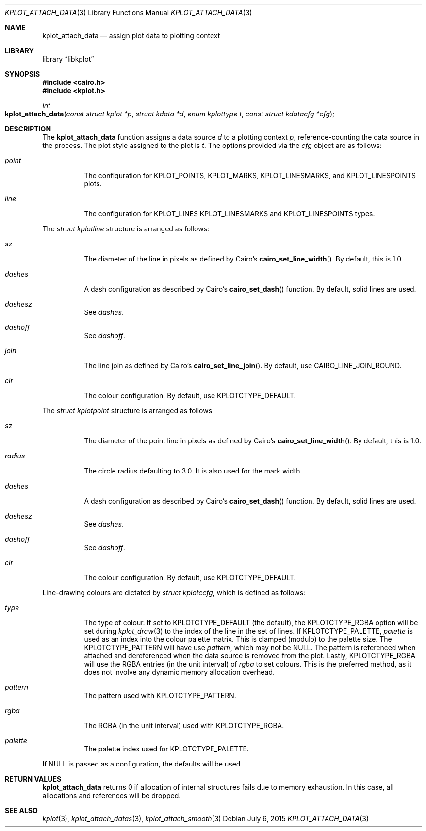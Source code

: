 .Dd $Mdocdate: July 6 2015 $
.Dt KPLOT_ATTACH_DATA 3
.Os
.Sh NAME
.Nm kplot_attach_data
.Nd assign plot data to plotting context
.Sh LIBRARY
.Lb libkplot
.Sh SYNOPSIS
.In cairo.h
.In kplot.h
.Ft int
.Fo kplot_attach_data
.Fa "const struct kplot *p"
.Fa "struct kdata *d"
.Fa "enum kplottype t"
.Fa "const struct kdatacfg *cfg"
.Fc
.Sh DESCRIPTION
The
.Nm
function assigns a data source
.Fa d
to a plotting context
.Fa p ,
reference-counting the data source in the process.
The plot style assigned to the plot is
.Fa t .
The options provided via the
.Fa cfg
object are as follows:
.Bl -tag -width Ds
.It Va point
The configuration for
.Dv KPLOT_POINTS ,
.Dv KPLOT_MARKS ,
.Dv KPLOT_LINESMARKS ,
and
.Dv KPLOT_LINESPOINTS
plots.
.It Va line
The configuration for
.Dv KPLOT_LINES
.Dv KPLOT_LINESMARKS
and
.Dv KPLOT_LINESPOINTS
types.
.El
.Pp
The
.Vt "struct kplotline"
structure is arranged as follows:
.Bl -tag -width Ds
.It Va sz
The diameter of the line in pixels as defined by Cairo's
.Fn cairo_set_line_width .
By default, this is 1.0.
.It Va dashes
A dash configuration as described by Cairo's
.Fn cairo_set_dash
function.
By default, solid lines are used.
.It Va dashesz
See
.Va dashes .
.It Va dashoff
See
.Va dashoff .
.It Va join
The line join as defined by Cairo's
.Fn cairo_set_line_join .
By default, use
.Dv CAIRO_LINE_JOIN_ROUND .
.It Va clr
The colour configuration.
By default, use
.Dv KPLOTCTYPE_DEFAULT .
.El
.Pp
The
.Vt "struct kplotpoint"
structure is arranged as follows:
.Bl -tag -width Ds
.It Va sz
The diameter of the point line in pixels as defined by Cairo's
.Fn cairo_set_line_width .
By default, this is 1.0.
.It Va radius
The circle radius defaulting to 3.0.
It is also used for the mark width.
.It Va dashes
A dash configuration as described by Cairo's
.Fn cairo_set_dash
function.
By default, solid lines are used.
.It Va dashesz
See
.Va dashes .
.It Va dashoff
See
.Va dashoff .
.It Va clr
The colour configuration.
By default, use
.Dv KPLOTCTYPE_DEFAULT .
.El
.Pp
Line-drawing colours are dictated by
.Vt "struct kplotccfg" ,
which is defined as follows:
.Bl -tag -width Ds
.It Va type
The type of colour.
If set to
.Dv KPLOTCTYPE_DEFAULT
.Pq the default ,
the
.Dv KPLOTCTYPE_RGBA
option will be set during
.Xr kplot_draw 3
to the index of the line in the set of lines.
If
.Dv KPLOTCTYPE_PALETTE ,
.Va palette
is used as an index into the colour palette matrix.
This is clamped (modulo) to the palette size.
The
.Dv KPLOTCTYPE_PATTERN
will have use
.Va pattern ,
which may not be
.Dv NULL .
The pattern is referenced when attached and dereferenced when the data
source is removed from the plot.
Lastly,
.Dv KPLOTCTYPE_RGBA
will use the RGBA entries (in the unit interval) of
.Va rgba
to set colours.
This is the preferred method, as it does not involve any dynamic memory
allocation overhead.
.It Va pattern
The pattern used with
.Dv KPLOTCTYPE_PATTERN .
.It Va rgba
The RGBA (in the unit interval) used with
.Dv KPLOTCTYPE_RGBA .
.It Va palette
The palette index used for
.Dv KPLOTCTYPE_PALETTE .
.El
.Pp
If
.Dv NULL
is passed as a configuration, the defaults will be used.
.Sh RETURN VALUES
.Nm
returns 0 if allocation of internal structures fails due to memory
exhaustion.
In this case, all allocations and references will be dropped.
.\" .Sh ENVIRONMENT
.\" For sections 1, 6, 7, and 8 only.
.\" .Sh FILES
.\" .Sh EXIT STATUS
.\" For sections 1, 6, and 8 only.
.\" .Sh EXAMPLES
.\" .Sh DIAGNOSTICS
.\" For sections 1, 4, 6, 7, 8, and 9 printf/stderr messages only.
.\" .Sh ERRORS
.\" For sections 2, 3, 4, and 9 errno settings only.
.Sh SEE ALSO
.Xr kplot 3 ,
.Xr kplot_attach_datas 3 ,
.Xr kplot_attach_smooth 3
.\" .Sh STANDARDS
.\" .Sh HISTORY
.\" .Sh AUTHORS
.\" .Sh CAVEATS
.\" .Sh BUGS
.\" .Sh SECURITY CONSIDERATIONS
.\" Not used in OpenBSD.
